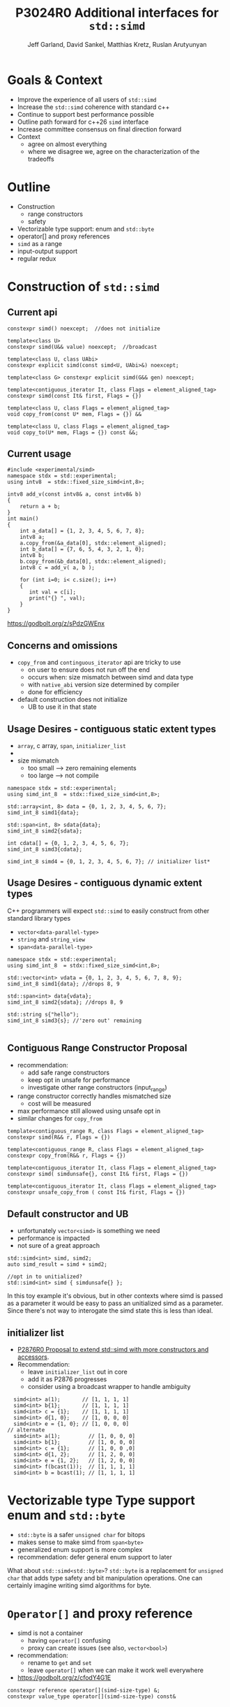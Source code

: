 #+AUTHOR: Jeff Garland, David Sankel, Matthias Kretz, Ruslan Arutyunyan
#+TITLE: P3024R0 Additional interfaces for ~std::simd~
#+EMAIL: jeff@crystalclearsoftware.com
#+REVISION: 0
#+STARTUP: inlineimages
#+OPTIONS: num:nil toc:nil reveal_slide_number:"c/t" 
#+REVEAL_HLEVEL: 1
#+REVEAL_THEME: white_contrast_compact_verbatim_headers
#+REVEAL_TRANS: fade



* Goals & Context
- Improve the experience of all users of ~std::simd~  
- Increase the ~std::simd~ coherence with standard c++
- Continue to support best performance possible  
- Outline path forward for c++26 ~simd~ interface
- Increase committee consensus on final direction forward
- Context
  - agree on almost everything
  - where we disagree we, agree on the characterization of the tradeoffs

* Outline
- Construction
  - range constructors
  - safety
- Vectorizable type support: enum and ~std::byte~
- operator[] and proxy references
- ~simd~ as a range
- input-output support
- regular redux  
* Construction of ~std::simd~
** Current api
#+begin_src c++
  constexpr simd() noexcept;  //does not initialize

  template<class U> 
  constexpr simd(U&& value) noexcept;  //broadcast

  template<class U, class UAbi>
  constexpr explicit simd(const simd<U, UAbi>&) noexcept;

  template<class G> constexpr explicit simd(G&& gen) noexcept;

  template<contiguous_iterator It, class Flags = element_aligned_tag>
  constexpr simd(const It& first, Flags = {})

  template<class U, class Flags = element_aligned_tag> 
  void copy_from(const U* mem, Flags = {}) &&

  template<class U, class Flags = element_aligned_tag>
  void copy_to(U* mem, Flags = {}) const &&;
#+end_src
** Current usage
#+begin_src c++
#include <experimental/simd>
namespace stdx = std::experimental;
using intv8  = stdx::fixed_size_simd<int,8>;

intv8 add_v(const intv8& a, const intv8& b)
{
    return a + b;
}
int main()
{
    int a_data[] = {1, 2, 3, 4, 5, 6, 7, 8};
    intv8 a;
    a.copy_from(&a_data[0], stdx::element_aligned);
    int b_data[] = {7, 6, 5, 4, 3, 2, 1, 0};
    intv8 b;
    b.copy_from(&b_data[0], stdx::element_aligned);
    intv8 c = add_v( a, b );
 
    for (int i=0; i< c.size(); i++)
    {
       int val = c[i];
       print("{} ", val);
    }  
}
#+end_src
https://godbolt.org/z/sPdzGWEnx
** Concerns and omissions
- ~copy_from~ and ~continguous_iterator~ api are tricky to use
  - on user to ensure does not run off the end
  - occurs when: size mismatch between simd and data type
  - with ~native_abi~ version size determined by compiler
  - done for efficiency
- default construction does not initialize
  - UB to use it in that state
** Usage Desires - contiguous static extent types
- ~array~, c array, ~span~, ~initializer_list~
- * ~initializer_list~ interacts poorly with broadcast constructor
- size mismatch
  - too small --> zero remaining elements
  - too large --> not compile
#+begin_src c++
  namespace stdx = std::experimental;
  using simd_int_8  = stdx::fixed_size_simd<int,8>;

  std::array<int, 8> data = {0, 1, 2, 3, 4, 5, 6, 7};
  simd_int_8 simd1{data};

  std::span<int, 8> sdata{data};
  simd_int_8 simd2{sdata};

  int cdata[] = {0, 1, 2, 3, 4, 5, 6, 7};
  simd_int_8 simd3{cdata};

  simd_int_8 simd4 = {0, 1, 2, 3, 4, 5, 6, 7}; // initializer list*
#+end_src
** Usage Desires - contiguous dynamic extent types
#+BEGIN_NOTES
C++ programmers will expect ~std::simd~ to easily construct from other standard library types
#+END_NOTES
- ~vector<data-parallel-type>~
- ~string~ and ~string_view~
- ~span<data-parallel-type>~
#+begin_src c++
  namespace stdx = std::experimental;
  using simd_int_8  = stdx::fixed_size_simd<int,8>;

  std::vector<int> vdata = {0, 1, 2, 3, 4, 5, 6, 7, 8, 9};
  simd_int_8 simd1{data}; //drops 8, 9

  std::span<int> data{vdata};
  simd_int_8 simd2{sdata}; //drops 8, 9

  std::string s{"hello");
  simd_int_8 simd3{s}; //'zero out' remaining
  
#+end_src

** Contiguous Range Constructor Proposal
- recommendation:
  - add safe range constructors
  - keep opt in unsafe for performance
  - investigate other range constructors (input_range) 
- range constructor correctly handles mismatched size
  - cost will be measured
- max performance still allowed using unsafe opt in    
- similar changes for ~copy_from~
#+begin_src c++
  template<contiguous_range R, class Flags = element_aligned_tag>
  constexpr simd(R&& r, Flags = {})

  template<contiguous_range R, class Flags = element_aligned_tag>
  constexpr copy_from(R&& r, Flags = {})
    
  template<contiguous_iterator It, class Flags = element_aligned_tag>
  constexpr simd( simdunsafe{}, const It& first, Flags = {})

  template<contiguous_iterator It, class Flags = element_aligned_tag>
  constexpr unsafe_copy_from ( const It& first, Flags = {})
#+end_src
** Default constructor and UB
- unfortunately ~vector<simd>~ is something we need
- performance is impacted
- not sure of a great approach  
#+begin_src c++
  std::simd<int> simd, simd2;
  auto simd_result = simd + simd2;

  //opt in to unitialized?
  std::simd<int> simd { simdunsafe{} };
#+end_src
#+BEGIN_NOTES
In this toy example it's obvious, but in other contexts where simd is passed as a parameter it would be easy to pass an unitialized simd as a parameter.  Since there's not way to interogate the simd state this is less than ideal.
#+END_NOTES

** initializer list
- [[http://wg21.link/P2876][P2876R0 Proposal to extend std::simd with more constructors and accessors]].
- Recommendation:
  - leave ~initializer_list~ out in core
  - add it as P2876 progresses
  - consider using a broadcast wrapper to handle ambiguity
#+begin_src c++
  simd<int> a(1);       // [1, 1, 1, 1]
  simd<int> b{1};       // [1, 1, 1, 1]
  simd<int> c = {1};    // [1, 1, 1, 1]
  simd<int> d{1, 0};    // [1, 0, 0, 0]
  simd<int> e = {1, 0}; // [1, 0, 0, 0]
// alternate
  simd<int> a(1);         // [1, 0, 0, 0]
  simd<int> b{1};         // [1, 0, 0, 0]
  simd<int> c = {1};      // [1, 0, 0 ,0]
  simd<int> d{1, 2};      // [1, 2, 0, 0]
  simd<int> e = {1, 2};   // [1, 2, 0, 0]
  simd<int> f(bcast(1));  // [1, 1, 1, 1]
  simd<int> b = bcast(1); // [1, 1, 1, 1]
#+end_src
* Vectorizable type Type support enum and ~std::byte~
- ~std::byte~ is a safer ~unsigned char~ for bitops
- makes sense to make simd from ~span<byte>~
- generalized enum support is more complex
- recommendation: defer general enum support to later    
#+BEGIN_NOTES
What about ~std::simd<std::byte>~? ~std::byte~ is a replacement for ~unsigned char~ that adds type safety and bit manipulation operations. One can certainly imagine writing simd algorithms for byte. 
#+END_NOTES

* ~Operator[]~ and proxy reference
- simd is not a container
  - having ~operator[]~ confusing  
  - proxy can create issues (see also, ~vector<bool>~)
- recommendation:
  - rename to ~get~ and ~set~
  - leave ~operator[]~ when we can make it work well everywhere
- https://godbolt.org/z/cfodY4G1E
#+BEGIN_SRC C++
constexpr reference operator[](simd-size-type) &;
constexpr value_type operator[](simd-size-type) const&

#+END_SRC
* simd as range
- discussed in several papers
- need ~begin~ ~end~ ~iterators~
- get format for free
- problems
  - is it writable?
  - proxies and iterators tricky
- recommendation:
  - table simd as a range for now
  - focus on shipping needed core
* Input-output support
- at a mimimum we'd like output support in format
- pretty much expect output like vector
- iostreams?
  - no lets not
- recommendation:
  - add formatter for ~simd~ and ~simd_mask~
* Regular redux
- after further discussion there are 2 possible paths
- first: current paper approach
- regular with ~operator==~ and ~operator!=~
  - remove all the ~operator<~, ~operator>~ etc
  - replace them with named functions
  - ~xsimd~ does this and calls them ~eq~, ~neq~, ~gt~, etc
** Pros for current approach
- minimal change with existing scalar alg to work with simd
- minimize cognitive overhead when learning simd
- discoverability
  - if you say ~if (simd == simd )~ compile fail
** Pros for regular approach
- fundamental regular operations have an exclusive meaning in c++ aside from valarray
- ~vector<simd<T>>~ is a use case and ~operator==~ works
- default of operator== works with simd data members
  - secondary use case of simd can make use of existing generic algorithms  
* References
  1. [P1978] Kretz https://wg21.link/P1978
